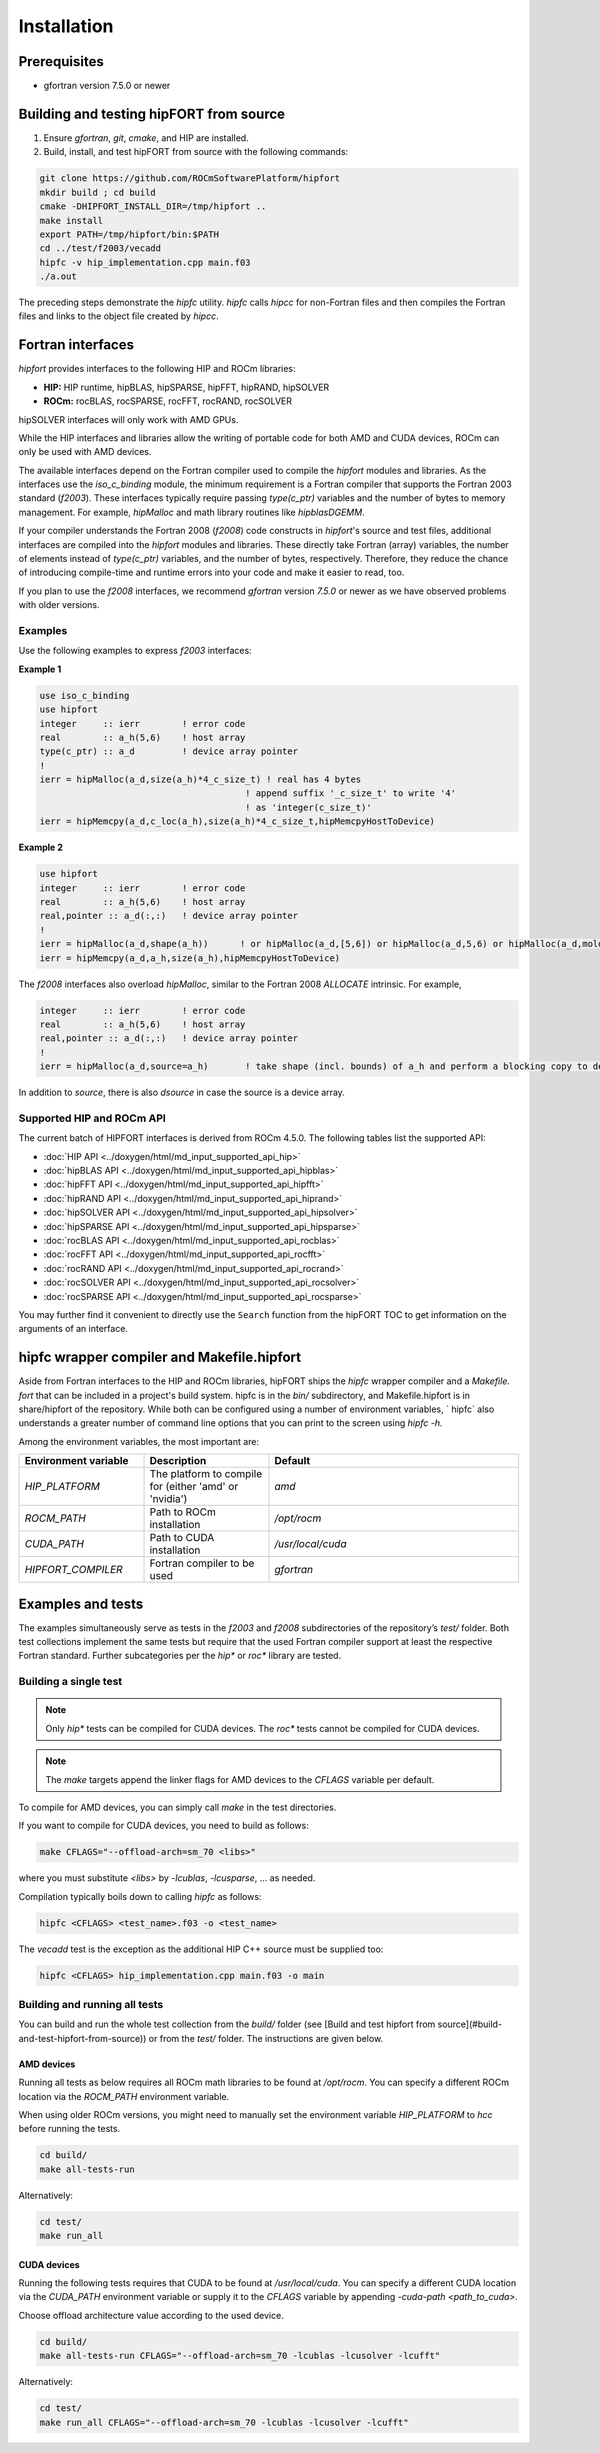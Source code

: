 .. meta::
  :description: Install rocDecode
  :keywords: install, rocDecode, AMD, ROCm

*********************************
Installation
*********************************


Prerequisites
===============

* gfortran version 7.5.0 or newer

Building and testing hipFORT from source
==========================================

1. Ensure `gfortran`, `git`, `cmake`, and HIP are installed.
2. Build, install, and test hipFORT from source with the following commands:

.. code-block:: 

        git clone https://github.com/ROCmSoftwarePlatform/hipfort
        mkdir build ; cd build
        cmake -DHIPFORT_INSTALL_DIR=/tmp/hipfort ..
        make install
        export PATH=/tmp/hipfort/bin:$PATH
        cd ../test/f2003/vecadd
        hipfc -v hip_implementation.cpp main.f03
        ./a.out



.. note::
    
The preceding steps demonstrate the `hipfc` utility. `hipfc` calls `hipcc` for non-Fortran files and then compiles the Fortran files and links to the object file created by `hipcc`.

Fortran interfaces
===================

`hipfort` provides interfaces to the following HIP and ROCm libraries:

* **HIP:**   HIP runtime, hipBLAS, hipSPARSE, hipFFT, hipRAND, hipSOLVER

* **ROCm:** rocBLAS, rocSPARSE, rocFFT, rocRAND, rocSOLVER

.. note:: 

hipSOLVER interfaces will only work with AMD GPUs.

While the HIP interfaces and libraries allow the writing of portable code for both AMD and CUDA devices, ROCm can only be used with AMD devices.

The available interfaces depend on the Fortran compiler used to compile the `hipfort` modules and libraries. As the interfaces use the `iso_c_binding` module, the minimum requirement is a Fortran compiler that supports the Fortran 2003 standard (`f2003`). These interfaces typically require passing `type(c_ptr)` variables and the number of bytes to memory management. For example, `hipMalloc` and math library routines like `hipblasDGEMM`.

If your compiler understands the Fortran 2008 (`f2008`) code constructs in `hipfort`'s source and test files, additional interfaces are compiled into the `hipfort` modules and libraries. 
These directly take Fortran (array) variables, the number of elements instead of `type(c_ptr)` variables, and the number of bytes, respectively. Therefore, they reduce the chance of introducing compile-time and runtime errors into your code and make it easier to read, too.

.. note:: 

If you plan to use the `f2008` interfaces, we recommend `gfortran` version `7.5.0` or newer as we have observed problems with older versions.

Examples
--------

Use the following examples to express `f2003` interfaces:

**Example 1**


.. code-block:: 

    use iso_c_binding
    use hipfort
    integer     :: ierr        ! error code
    real        :: a_h(5,6)    ! host array
    type(c_ptr) :: a_d         ! device array pointer
    !
    ierr = hipMalloc(a_d,size(a_h)*4_c_size_t) ! real has 4 bytes
                                           ! append suffix '_c_size_t' to write '4' 
                                           ! as 'integer(c_size_t)'
    ierr = hipMemcpy(a_d,c_loc(a_h),size(a_h)*4_c_size_t,hipMemcpyHostToDevice)


**Example 2**

.. code-block::

        use hipfort
        integer     :: ierr        ! error code
        real        :: a_h(5,6)    ! host array
        real,pointer :: a_d(:,:)   ! device array pointer
        !
        ierr = hipMalloc(a_d,shape(a_h))      ! or hipMalloc(a_d,[5,6]) or hipMalloc(a_d,5,6) or hipMalloc(a_d,mold=a_h)
        ierr = hipMemcpy(a_d,a_h,size(a_h),hipMemcpyHostToDevice)



.. note::

The `f2008` interfaces also overload `hipMalloc`, similar to the Fortran 2008 `ALLOCATE` intrinsic. For example,

.. code-block:: 

        integer     :: ierr        ! error code
        real        :: a_h(5,6)    ! host array
        real,pointer :: a_d(:,:)   ! device array pointer
        !
        ierr = hipMalloc(a_d,source=a_h)       ! take shape (incl. bounds) of a_h and perform a blocking copy to device

In addition to `source`, there is also `dsource` in case the source is a device array.

Supported HIP and ROCm API
---------------------------

The current batch of HIPFORT interfaces is derived from ROCm 4.5.0. The following tables list the supported API:

* :doc:`HIP API <../doxygen/html/md_input_supported_api_hip>`
* :doc:`hipBLAS API <../doxygen/html/md_input_supported_api_hipblas>` 
* :doc:`hipFFT API <../doxygen/html/md_input_supported_api_hipfft>` 
* :doc:`hipRAND API <../doxygen/html/md_input_supported_api_hiprand>`
* :doc:`hipSOLVER API <../doxygen/html/md_input_supported_api_hipsolver>`
* :doc:`hipSPARSE API <../doxygen/html/md_input_supported_api_hipsparse>`
* :doc:`rocBLAS API <../doxygen/html/md_input_supported_api_rocblas>`
* :doc:`rocFFT API <../doxygen/html/md_input_supported_api_rocfft>`
* :doc:`rocRAND API <../doxygen/html/md_input_supported_api_rocrand>`
* :doc:`rocSOLVER API <../doxygen/html/md_input_supported_api_rocsolver>`
* :doc:`rocSPARSE API <../doxygen/html/md_input_supported_api_rocsparse>`


You may further find it convenient to directly use the ``Search`` function from the hipFORT TOC to get information on the arguments of an interface.

hipfc wrapper compiler and Makefile.hipfort
================================================

Aside from Fortran interfaces to the HIP and ROCm libraries, hipFORT ships the `hipfc` wrapper compiler and a `Makefile. fort` that can be included in a project's build system. hipfc is in the `bin/` subdirectory, and Makefile.hipfort is in share/hipfort of the repository. While both can be configured using a number of environment variables, ` hipfc` also understands a greater number of command line options that you can print to the screen using `hipfc -h.`

Among the environment variables, the most important are:

.. list-table::
   :widths: 25 25 50
   :header-rows: 1

   * - Environment variable
     - Description
     - Default
   * - `HIP_PLATFORM` 
     - The platform to compile for (either 'amd' or 'nvidia')
     - `amd` 
   * - `ROCM_PATH`
     - Path to ROCm installation
     - `/opt/rocm`
   * - `CUDA_PATH` 
     - Path to CUDA installation
     - `/usr/local/cuda` 
   * - `HIPFORT_COMPILER` 
     -  Fortran compiler to be used
     - `gfortran`


Examples and tests
====================

The examples simultaneously serve as tests in the `f2003` and `f2008` subdirectories of the repository’s `test/` folder. Both test collections implement the same tests but require that the used Fortran compiler support at least the respective Fortran standard. Further subcategories per the `hip*` or `roc*` library are tested.

Building a single test
-----------------------

.. note:: 

        Only `hip*` tests can be compiled for CUDA devices. The `roc*` tests cannot be compiled for CUDA devices. 

.. note::

        The `make` targets append the linker flags for AMD devices to the `CFLAGS` variable per default.


To compile for AMD devices, you can simply call `make` in the test directories.

If you want to compile for CUDA devices, you need to build as follows:

.. code-block::

        make CFLAGS="--offload-arch=sm_70 <libs>"


where you must substitute `<libs>` by `-lcublas`, `-lcusparse`, ... as needed.

Compilation typically boils down to calling `hipfc` as follows:

.. code-block::

        hipfc <CFLAGS> <test_name>.f03 -o <test_name>


The `vecadd` test is the exception as the additional HIP C++ source must be supplied too:

.. code-block::

        hipfc <CFLAGS> hip_implementation.cpp main.f03 -o main


Building and running all tests
-------------------------------

You can build and run the whole test collection from the `build/` folder (see [Build and test hipfort from source](#build-and-test-hipfort-from-source)) or
from the `test/` folder. The instructions are given below.

AMD devices
############

Running all tests as below requires all ROCm math libraries to be found at `/opt/rocm`. You can specify a different ROCm location via the `ROCM_PATH` environment variable.

.. note::

When using older ROCm versions, you might need to manually set the environment variable `HIP_PLATFORM` to `hcc` before running the tests.

.. code-block::

        cd build/
        make all-tests-run


Alternatively:

.. code-block::

        cd test/
        make run_all


CUDA devices
##############

.. note::

Running the following tests requires that CUDA to be found at `/usr/local/cuda`. You can specify a different CUDA location via the `CUDA_PATH` environment variable or supply it to the `CFLAGS` variable by appending `-cuda-path <path_to_cuda>`. 

.. note::

Choose offload architecture value according to the used device.

.. code-block::

        cd build/
        make all-tests-run CFLAGS="--offload-arch=sm_70 -lcublas -lcusolver -lcufft"


Alternatively:

.. code-block::

        cd test/
        make run_all CFLAGS="--offload-arch=sm_70 -lcublas -lcusolver -lcufft"


